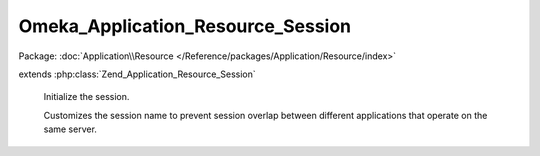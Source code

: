 ----------------------------------
Omeka_Application_Resource_Session
----------------------------------

Package: :doc:`Application\\Resource </Reference/packages/Application/Resource/index>`

.. php:class:: Omeka_Application_Resource_Session

extends :php:class:`Zend_Application_Resource_Session`

    Initialize the session.

    Customizes the session name to prevent session overlap between different applications that operate on the same server.

    .. php:method:: init()

    .. php:method:: _getSessionConfig()

        Retrieve global session configuration options.

        :returns: array An array containing all the global configuration options for sessions.  This array contains at least one key, 'name', corresponding to the name of the session, which is generated automatically if not provided.

    .. php:method:: _buildSessionName()

        Create a unique session name.

        Hashes the base directory, this ensures that session names differ between
        Omeka instances on the same server.

        :returns: string

    .. php:method:: _setOptionsFromConfig()

    .. php:method:: _canUseDbSessions($options)

        Check if the DB is recent enough to use DB sessions by default.

        Recent enough means that the DB version is 2.0 or higher. We can't use the
        DB sessions until the upgrade is complete to 2.0+.

        :type $options: array
        :param $options:
        :returns: bool
